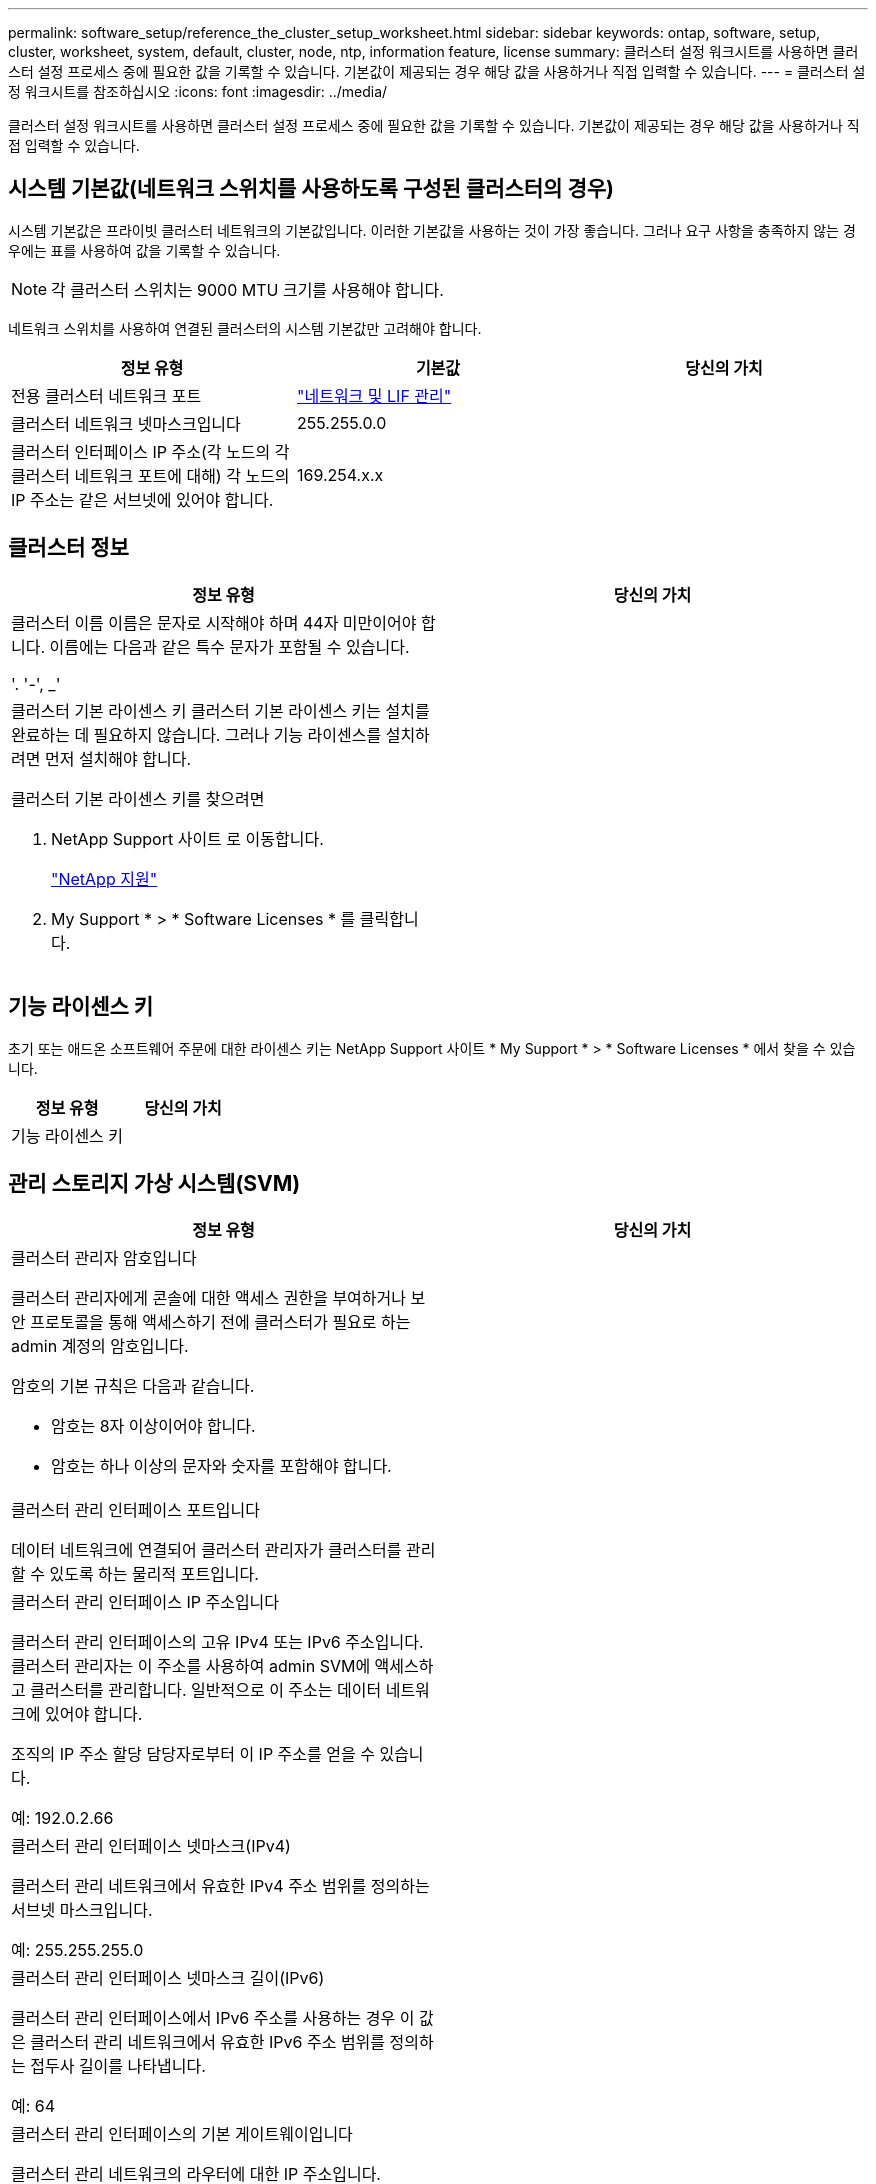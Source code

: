 ---
permalink: software_setup/reference_the_cluster_setup_worksheet.html 
sidebar: sidebar 
keywords: ontap, software, setup, cluster, worksheet, system, default, cluster, node, ntp, information feature, license 
summary: 클러스터 설정 워크시트를 사용하면 클러스터 설정 프로세스 중에 필요한 값을 기록할 수 있습니다. 기본값이 제공되는 경우 해당 값을 사용하거나 직접 입력할 수 있습니다. 
---
= 클러스터 설정 워크시트를 참조하십시오
:icons: font
:imagesdir: ../media/


[role="lead"]
클러스터 설정 워크시트를 사용하면 클러스터 설정 프로세스 중에 필요한 값을 기록할 수 있습니다. 기본값이 제공되는 경우 해당 값을 사용하거나 직접 입력할 수 있습니다.



== 시스템 기본값(네트워크 스위치를 사용하도록 구성된 클러스터의 경우)

시스템 기본값은 프라이빗 클러스터 네트워크의 기본값입니다. 이러한 기본값을 사용하는 것이 가장 좋습니다. 그러나 요구 사항을 충족하지 않는 경우에는 표를 사용하여 값을 기록할 수 있습니다.


NOTE: 각 클러스터 스위치는 9000 MTU 크기를 사용해야 합니다.

네트워크 스위치를 사용하여 연결된 클러스터의 시스템 기본값만 고려해야 합니다.

[cols="3*"]
|===
| 정보 유형 | 기본값 | 당신의 가치 


 a| 
전용 클러스터 네트워크 포트
 a| 
https://docs.netapp.com/ontap-9/topic/com.netapp.doc.dot-cm-nmg/home.html["네트워크 및 LIF 관리"]
 a| 



 a| 
클러스터 네트워크 넷마스크입니다
 a| 
255.255.0.0
 a| 



 a| 
클러스터 인터페이스 IP 주소(각 노드의 각 클러스터 네트워크 포트에 대해) 각 노드의 IP 주소는 같은 서브넷에 있어야 합니다.
 a| 
169.254.x.x
 a| 

|===


== 클러스터 정보

[cols="2*"]
|===
| 정보 유형 | 당신의 가치 


 a| 
클러스터 이름 이름은 문자로 시작해야 하며 44자 미만이어야 합니다. 이름에는 다음과 같은 특수 문자가 포함될 수 있습니다.

'. '-', _'
 a| 



 a| 
클러스터 기본 라이센스 키 클러스터 기본 라이센스 키는 설치를 완료하는 데 필요하지 않습니다. 그러나 기능 라이센스를 설치하려면 먼저 설치해야 합니다.

클러스터 기본 라이센스 키를 찾으려면

. NetApp Support 사이트 로 이동합니다.
+
http://mysupport.netapp.com["NetApp 지원"]

. My Support * > * Software Licenses * 를 클릭합니다.

 a| 

|===


== 기능 라이센스 키

초기 또는 애드온 소프트웨어 주문에 대한 라이센스 키는 NetApp Support 사이트 * My Support * > * Software Licenses * 에서 찾을 수 있습니다.

[cols="2*"]
|===
| 정보 유형 | 당신의 가치 


 a| 
기능 라이센스 키
 a| 

|===


== 관리 스토리지 가상 시스템(SVM)

|===
| 정보 유형 | 당신의 가치 


 a| 
클러스터 관리자 암호입니다

클러스터 관리자에게 콘솔에 대한 액세스 권한을 부여하거나 보안 프로토콜을 통해 액세스하기 전에 클러스터가 필요로 하는 admin 계정의 암호입니다.

암호의 기본 규칙은 다음과 같습니다.

* 암호는 8자 이상이어야 합니다.
* 암호는 하나 이상의 문자와 숫자를 포함해야 합니다.

 a| 



 a| 
클러스터 관리 인터페이스 포트입니다

데이터 네트워크에 연결되어 클러스터 관리자가 클러스터를 관리할 수 있도록 하는 물리적 포트입니다.
 a| 



 a| 
클러스터 관리 인터페이스 IP 주소입니다

클러스터 관리 인터페이스의 고유 IPv4 또는 IPv6 주소입니다. 클러스터 관리자는 이 주소를 사용하여 admin SVM에 액세스하고 클러스터를 관리합니다. 일반적으로 이 주소는 데이터 네트워크에 있어야 합니다.

조직의 IP 주소 할당 담당자로부터 이 IP 주소를 얻을 수 있습니다.

예: 192.0.2.66
 a| 



 a| 
클러스터 관리 인터페이스 넷마스크(IPv4)

클러스터 관리 네트워크에서 유효한 IPv4 주소 범위를 정의하는 서브넷 마스크입니다.

예: 255.255.255.0
 a| 



 a| 
클러스터 관리 인터페이스 넷마스크 길이(IPv6)

클러스터 관리 인터페이스에서 IPv6 주소를 사용하는 경우 이 값은 클러스터 관리 네트워크에서 유효한 IPv6 주소 범위를 정의하는 접두사 길이를 나타냅니다.

예: 64
 a| 



 a| 
클러스터 관리 인터페이스의 기본 게이트웨이입니다

클러스터 관리 네트워크의 라우터에 대한 IP 주소입니다.
 a| 



 a| 
DNS 도메인 이름입니다

네트워크 DNS 도메인의 이름입니다.

도메인 이름은 영숫자로 구성되어야 합니다. 여러 DNS 도메인 이름을 입력하려면 각 이름을 쉼표 또는 공백으로 구분합니다.
 a| 



 a| 
네임 서버 IP 주소

DNS 이름 서버의 IP 주소입니다. 각 주소를 쉼표 또는 공백으로 구분합니다.
 a| 

|===


== 노드 정보(클러스터의 각 노드에 대해)

[cols="2*"]
|===
| 정보 유형 | 당신의 가치 


 a| 
컨트롤러의 물리적 위치입니다

컨트롤러의 물리적 위치에 대한 설명입니다. 클러스터에서 이 노드를 찾을 위치를 식별하는 설명을 사용하십시오(예: "'Lab 5, Row 7, Rack B').
 a| 



 a| 
노드 관리 인터페이스 포트입니다

노드 관리 네트워크에 연결되어 있고 클러스터 관리자가 노드를 관리할 수 있도록 하는 물리적 포트입니다.
 a| 



 a| 
노드 관리 인터페이스 IP 주소 관리 네트워크의 노드 관리 인터페이스에 대한 고유한 IPv4 또는 IPv6 주소입니다. 노드 관리 인터페이스 포트를 데이터 포트로 정의한 경우 이 IP 주소는 데이터 네트워크에서 고유한 IP 주소여야 합니다.

조직의 IP 주소 할당 담당자로부터 이 IP 주소를 얻을 수 있습니다.

예: 192.0.2.66
 a| 



 a| 
노드 관리 인터페이스 넷마스크(IPv4) 노드 관리 네트워크에서 유효한 IP 주소 범위를 정의하는 서브넷 마스크입니다.

노드 관리 인터페이스 포트를 데이터 포트로 정의한 경우 넷마스크는 데이터 네트워크의 서브넷 마스크입니다.

예: 255.255.255.0
 a| 



 a| 
노드 관리 인터페이스 넷마스크 길이(IPv6) 노드 관리 인터페이스에서 IPv6 주소를 사용하는 경우 이 값은 노드 관리 네트워크에서 유효한 IPv6 주소 범위를 정의하는 접두사 길이를 나타냅니다.

예: 64
 a| 



 a| 
노드 관리 인터페이스의 기본 게이트웨이입니다

노드 관리 네트워크의 라우터에 대한 IP 주소입니다.
 a| 

|===


== NTP 서버 정보입니다

[cols="2*"]
|===
| 정보 유형 | 당신의 가치 


 a| 
NTP 서버 주소입니다

사이트에 있는 NTP(Network Time Protocol) 서버의 IP 주소입니다. 이러한 서버는 클러스터 전체에서 시간을 동기화하는 데 사용됩니다.
 a| 

|===